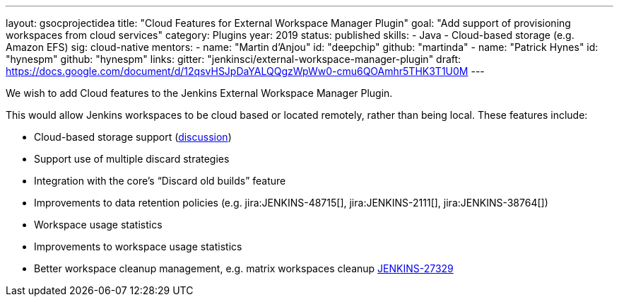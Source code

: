 ---
layout: gsocprojectidea
title: "Cloud Features for External Workspace Manager Plugin"
goal: "Add support of provisioning workspaces from cloud services"
category: Plugins
year: 2019
status: published
skills:
- Java
- Cloud-based storage (e.g. Amazon EFS)
sig: cloud-native
mentors:
- name: "Martin d'Anjou"
  id: "deepchip"
  github: "martinda"
- name: "Patrick Hynes"
  id: "hynespm"
  github: "hynespm"
links:
  gitter: "jenkinsci/external-workspace-manager-plugin"
  draft: https://docs.google.com/document/d/12qsvHSJpDaYALQQgzWpWw0-cmu6QOAmhr5THK3T1U0M
---

We wish to add Cloud features to the Jenkins External Workspace Manager Plugin.

This would allow Jenkins workspaces to be cloud based or located remotely, rather than being local.
These features include:

* Cloud-based storage support (link:https://groups.google.com/d/msg/jenkinsci-dev/z40kn8IqFb8/YkdgbuScCgAJ[discussion])
* Support use of multiple discard strategies
* Integration with the core's “Discard old builds” feature
* Improvements to data retention policies (e.g.
jira:JENKINS-48715[],
jira:JENKINS-2111[],
jira:JENKINS-38764[])
* Workspace usage statistics
* Improvements to workspace usage statistics
* Better workspace cleanup management, e.g. matrix workspaces cleanup link:https://issues.jenkins-ci.org/browse/JENKINS-27329[JENKINS-27329]

